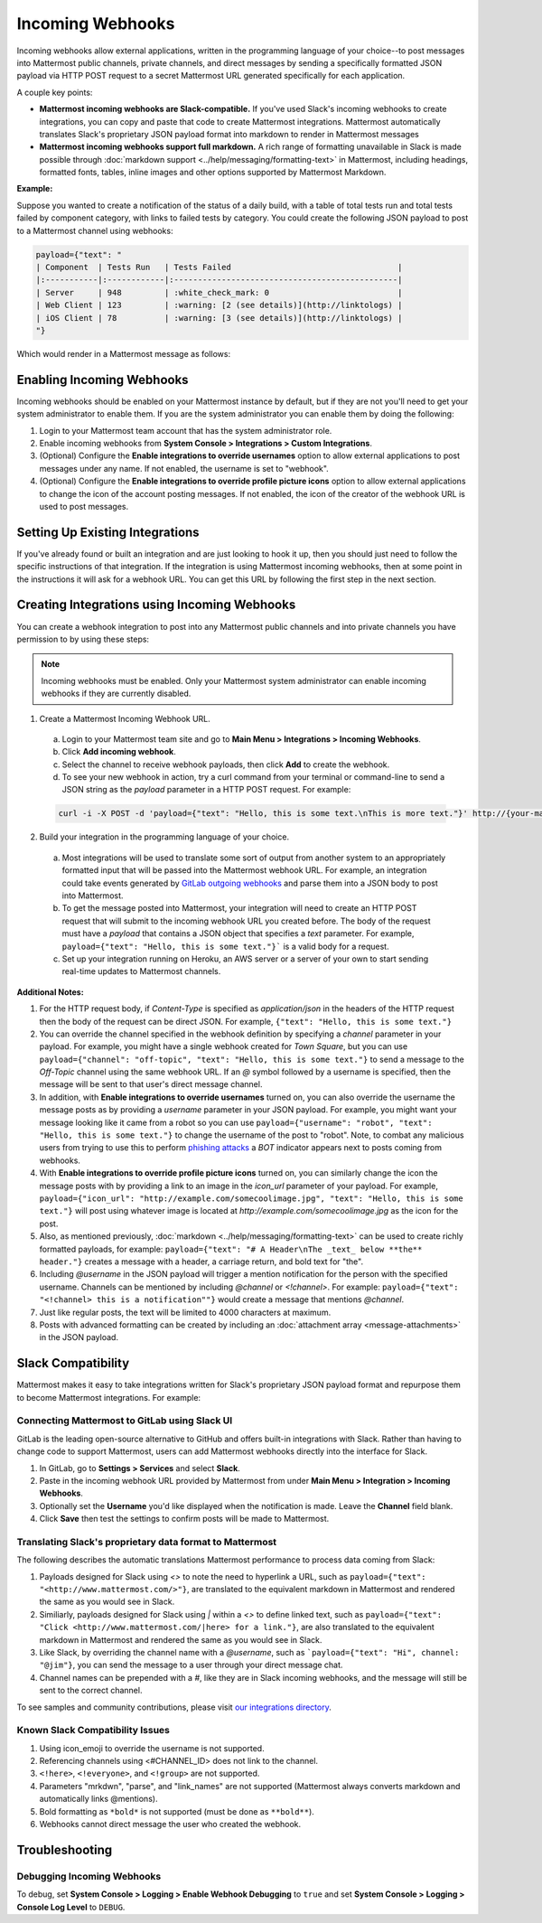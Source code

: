 .. _incoming_webhooks:

Incoming Webhooks
=================

Incoming webhooks allow external applications, written in the programming language of your choice--to post messages into Mattermost public channels, private channels, and direct messages by sending a specifically formatted JSON payload via HTTP POST request to a secret Mattermost URL generated specifically for each application.

A couple key points:

- **Mattermost incoming webhooks are Slack-compatible.** If you've used Slack's incoming webhooks to create integrations, you can copy and paste that code to create Mattermost integrations. Mattermost automatically translates Slack's proprietary JSON payload format into markdown to render in Mattermost messages
- **Mattermost incoming webhooks support full markdown.** A rich range of formatting unavailable in Slack is made possible through :doc:`markdown support <../help/messaging/formatting-text>` in Mattermost, including headings, formatted fonts, tables, inline images and other options supported by Mattermost Markdown.

**Example:**

Suppose you wanted to create a notification of the status of a daily build, with a table of total tests run and total tests failed by component category, with links to failed tests by category. You could create the following JSON payload to post to a Mattermost channel using webhooks:

.. code-block:: text

  payload={"text": "
  | Component  | Tests Run   | Tests Failed                                   |
  |:-----------|:------------|:-----------------------------------------------|
  | Server     | 948         | :white_check_mark: 0                           |
  | Web Client | 123         | :warning: [2 (see details)](http://linktologs) |
  | iOS Client | 78          | :warning: [3 (see details)](http://linktologs) |
  "}

Which would render in a Mattermost message as follows:

.. image:: ../images/webhooksTable.PNG
  :alt: Shows what the output of the JSON payload renders as in Mattermost

Enabling Incoming Webhooks
--------------------------

Incoming webhooks should be enabled on your Mattermost instance by default, but if they are not you'll need to get your system administrator to enable them. If you are the system administrator you can enable them by doing the following:

1. Login to your Mattermost team account that has the system administrator role.
2. Enable incoming webhooks from **System Console > Integrations > Custom Integrations**.
3. (Optional) Configure the **Enable integrations to override usernames** option to allow external applications to post messages under any name. If not enabled, the username is set to "webhook".
4. (Optional) Configure the **Enable integrations to override profile picture icons** option to allow external applications to change the icon of the account posting messages. If not enabled, the icon of the creator of the webhook URL is used to post messages.

Setting Up Existing Integrations
--------------------------------

If you've already found or built an integration and are just looking to hook it up, then you should just need to follow the specific instructions of that integration. If the integration is using Mattermost incoming webhooks, then at some point in the instructions it will ask for a webhook URL. You can get this URL by following the first step in the next section.

Creating Integrations using Incoming Webhooks
---------------------------------------------

You can create a webhook integration to post into any Mattermost public channels and into private channels you have permission to by using these steps:

.. Note::
  Incoming webhooks must be enabled. Only your Mattermost system administrator can enable incoming webhooks if they are currently disabled.

1. Create a Mattermost Incoming Webhook URL.
  a. Login to your Mattermost team site and go to **Main Menu > Integrations > Incoming Webhooks**.
  b. Click **Add incoming webhook**.
  c. Select the channel to receive webhook payloads, then click **Add** to create the webhook.
  d. To see your new webhook in action, try a curl command from your terminal or command-line to send a JSON string as the `payload` parameter in a HTTP POST request. For example:

  .. code-block:: text

    curl -i -X POST -d 'payload={"text": "Hello, this is some text.\nThis is more text."}' http://{your-mattermost-site}/hooks/xxx-generatedkey-xxx

2. Build your integration in the programming language of your choice.
  a. Most integrations will be used to translate some sort of output from another system to an appropriately formatted input that will be passed into the Mattermost webhook URL. For example, an integration could take events generated by `GitLab outgoing webhooks <http://doc.gitlab.com/ee/web_hooks/web_hooks.html>`_ and parse them into a JSON body to post into Mattermost.
  b. To get the message posted into Mattermost, your integration will need to create an HTTP POST request that will submit to the incoming webhook URL you created before. The body of the request must have a *payload* that contains a JSON object that specifies a *text* parameter. For example, ``payload={"text": "Hello, this is some text."}``` is a valid body for a request.
  c. Set up your integration running on Heroku, an AWS server or a server of your own to start sending real-time updates to Mattermost channels.

**Additional Notes:**

1. For the HTTP request body, if `Content-Type` is specified as `application/json` in the headers of the HTTP request then the body of the request can be direct JSON. For example, ``{"text": "Hello, this is some text."}``

2. You can override the channel specified in the webhook definition by specifying a `channel` parameter in your payload. For example, you might have a single webhook created for *Town Square*, but you can use ``payload={"channel": "off-topic", "text": "Hello, this is some text."}`` to send a message to the *Off-Topic* channel using the same webhook URL. If an *@* symbol followed by a username is specified, then the message will be sent to that user's direct message channel.

3. In addition, with **Enable integrations to override usernames** turned on,  you can also override the username the message posts as by providing a *username* parameter in your JSON payload. For example, you might want your message looking like it came from a robot so you can use ``payload={"username": "robot", "text": "Hello, this is some text."}`` to change the username of the post to "robot". Note, to combat any malicious users from trying to use this to perform `phishing attacks <https://en.wikipedia.org/wiki/Phishing>`_ a *BOT* indicator appears next to posts coming from webhooks.

4. With **Enable integrations to override profile picture icons** turned on, you can similarly change the icon the message posts with by providing a link to an image in the *icon_url* parameter of your payload. For example, ``payload={"icon_url": "http://example.com/somecoolimage.jpg", "text": "Hello, this is some text."}`` will post using whatever image is located at *http://example.com/somecoolimage.jpg* as the icon for the post.

5. Also, as mentioned previously, :doc:`markdown <../help/messaging/formatting-text>` can be used to create richly formatted payloads, for example: ``payload={"text": "# A Header\nThe _text_ below **the** header."}`` creates a message with a header, a carriage return, and bold text for "the".

6. Including *@username* in the JSON payload will trigger a mention notification for the person with the specified username. Channels can be mentioned by including *@channel* or *<!channel>*. For example:  ``payload={"text": "<!channel> this is a notification""}`` would create a message that mentions *@channel*.

7. Just like regular posts, the text will be limited to 4000 characters at maximum.

8. Posts with advanced formatting can be created by including an :doc:`attachment array <message-attachments>` in the JSON payload.

Slack Compatibility
-------------------

Mattermost makes it easy to take integrations written for Slack's proprietary JSON payload format and repurpose them to become Mattermost integrations. For example:

Connecting Mattermost to GitLab using Slack UI
~~~~~~~~~~~~~~~~~~~~~~~~~~~~~~~~~~~~~~~~~~~~~~

GitLab is the leading open-source alternative to GitHub and offers built-in integrations with Slack. Rather than having to change code to support Mattermost, users can add Mattermost webhooks directly into the interface for Slack.

1. In GitLab, go to **Settings > Services** and select **Slack**.
2. Paste in the incoming webhook URL provided by Mattermost from under **Main Menu > Integration > Incoming Webhooks**.
3. Optionally set the **Username** you'd like displayed when the notification is made. Leave the **Channel** field blank.
4. Click **Save** then test the settings to confirm posts will be made to Mattermost.

Translating Slack's proprietary data format to Mattermost
~~~~~~~~~~~~~~~~~~~~~~~~~~~~~~~~~~~~~~~~~~~~~~~~~~~~~~~~~

The following describes the automatic translations Mattermost performance to process data coming from Slack:

1. Payloads designed for Slack using *<>* to note the need to hyperlink a URL, such as ``payload={"text": "<http://www.mattermost.com/>"}``, are translated to the equivalent markdown in Mattermost and rendered the same as you would see in Slack.
2. Similiarly, payloads designed for Slack using *|* within a *<>* to define linked text, such as ``payload={"text": "Click <http://www.mattermost.com/|here> for a link."}``, are also translated to the equivalent markdown in Mattermost and rendered the same as you would see in Slack.
3. Like Slack, by overriding the channel name with a *@username*, such as ```payload={"text": "Hi", channel: "@jim"}``, you can send the message to a user through your direct message chat.
4. Channel names can be prepended with a *#*, like they are in Slack incoming webhooks, and the message will still be sent to the correct channel.

To see samples and community contributions, please visit `our integrations directory <https://about.mattermost.com/default-app-directory/>`_.

Known Slack Compatibility Issues
~~~~~~~~~~~~~~~~~~~~~~~~~~~~~~~~

1. Using icon_emoji to override the username is not supported.
2. Referencing  channels using <#CHANNEL_ID> does not link to the channel.
3. ``<!here>``, ``<!everyone>``, and ``<!group>`` are not supported.
4. Parameters "mrkdwn", "parse", and "link_names" are not supported (Mattermost always converts markdown and automatically links @mentions).
5. Bold formatting as ``*bold*`` is not supported (must be done as ``**bold**``).
6. Webhooks cannot direct message the user who created the webhook.

Troubleshooting
---------------

Debugging Incoming Webhooks
~~~~~~~~~~~~~~~~~~~~~~~~~~~
To debug, set **System Console > Logging > Enable Webhook Debugging** to ``true`` and set **System Console > Logging > Console Log Level** to ``DEBUG``.
